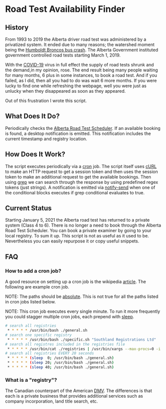 * Road Test Availability Finder
** History
    From 1993 to 2019 the Alberta driver road test was administered by a privatized system. It ended due to many reasons; the watershed moment being the [[https://en.wikipedia.org/wiki/Humboldt_Broncos_bus_crash][Humboldt Broncos bus crash]]. The Alberta Government instituted government controlled road tests starting March 1, 2019.

    With the [[https://en.wikipedia.org/wiki/COVID-19_pandemic][COVID-19]] virus in full effect the supply of road tests shrunk and the demand,in my opinion, rose. The end result being many people waiting for many months, 6 plus in some instances, to book a road test. And if you failed, as I did, then all you had to do was wait 6 more months. If you were lucky to find one while refreshing the webpage, well you were just as unlucky when they disappeared as soon as they appeared.

    Out of this frustration I wrote this script.
** What Does It Do?
    Periodically checks the [[https://scheduler.itialb4dmv.com/schAlberta][Alberta Road Test Scheduler]]. If an available booking is found, a desktop notification is emitted. This notification includes the current timestamp and registry location.
** How Does It Work?
    The script executes periodically via a [[https://en.wikipedia.org/wiki/Cron][cron]] job. The script itself uses [[https://en.wikipedia.org/wiki/CURL][cURL]] to make an HTTP request to get a session token and then uses the session token to make an additional request to get the available bookings.
    Then using [[https://en.wikipedia.org/wiki/Grep][grep]] we can search through the response by using predefined regex tokens (just strings). A notification is emitted via [[https://manpages.debian.org/buster/libnotify-bin/notify-send.1.en.html][notify-send]] when one of the conditional blocks executes if grep conditional evaluates to true.
** Current Status
    Starting January 5, 2021 the Alberta road test has returned to a private system (Class 4 to 6). There is no longer a need to book through the Alberta Road Test Scheduler. You can book a private examiner by going to your local registry.
    To sum it up. This script is not as useful as it used to be.
    Nevertheless you can easily repurpose it or copy useful snippets.

** FAQ
*** How to add a cron job?
    A good resource on setting up a cron job is the wikipedia [[https://en.wikipedia.org/wiki/Cron][article]]. The following are example cron job.

    NOTE: The paths should be [[https://en.wikipedia.org/wiki/Path_(computing)#Absolute_and_relative_paths][absolute]]. This is not true for all the paths listed in cron jobs listed below.

    NOTE: This cron job executes every single minute. To run it more frequently you could stagger multiple cron jobs, each prepend with [[https://en.wikipedia.org/wiki/Sleep_(command)][sleep]].
#+begin_src bash
# search all registries
 * * * * * /usr/bin/bash ./general.sh
# search one specific registry
 * * * * * /usr/bin/bash ./specific.sh "Southland Registrations Ltd"
# search all registres included in the registries file
 * * * * * /usr/bin/cat ./registries | /usr/bin/xargs --max-procs=0 -i ./specific.sh {}
# search all registries EVERY 20 seconds
 * * * * * (sleep  0; /usr/bin/bash ./general.sh)
 * * * * * (sleep 20; /usr/bin/bash ./general.sh)
 * * * * * (sleep 40; /usr/bin/bash ./general.sh)
#+end_src
*** What is a "registry"?
    The Canadian counterpart of the American [[https://en.wikipedia.org/wiki/Department_of_motor_vehicles][DMV]].
    The differences is that each is a private business that provides additional services such as company incorporation, land title search, etc.
